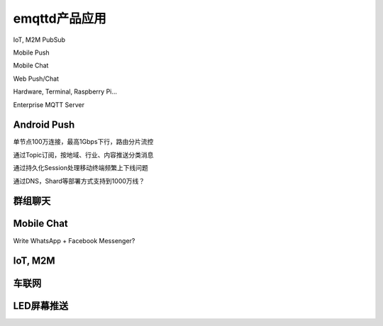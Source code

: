 
=============
emqttd产品应用
=============

IoT, M2M PubSub

Mobile Push

Mobile Chat

Web Push/Chat

Hardware, Terminal, Raspberry Pi…

Enterprise MQTT Server

--------------
Android Push
--------------

单节点100万连接，最高1Gbps下行，路由分片流控

通过Topic订阅，按地域、行业、内容推送分类消息

通过持久化Session处理移动终端频繁上下线问题

通过DNS，Shard等部署方式支持到1000万线？

--------------
群组聊天
--------------


--------------
Mobile Chat
--------------

Write WhatsApp + Facebook Messenger?

--------------
IoT, M2M
--------------

--------------
车联网
--------------

--------------
LED屏幕推送
--------------



